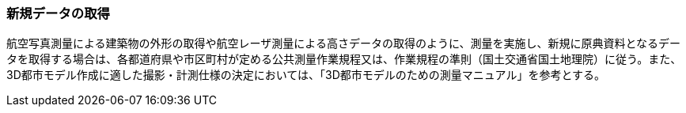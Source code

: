 [[toc3_03]]
=== 新規データの取得

航空写真測量による建築物の外形の取得や航空レーザ測量による高さデータの取得のように、測量を実施し、新規に原典資料となるデータを取得する場合は、各都道府県や市区町村が定める公共測量作業規程又は、作業規程の準則（国土交通省国土地理院）に従う。また、3D都市モデル作成に適した撮影・計測仕様の決定においては、「3D都市モデルのための測量マニュアル」を参考とする。

